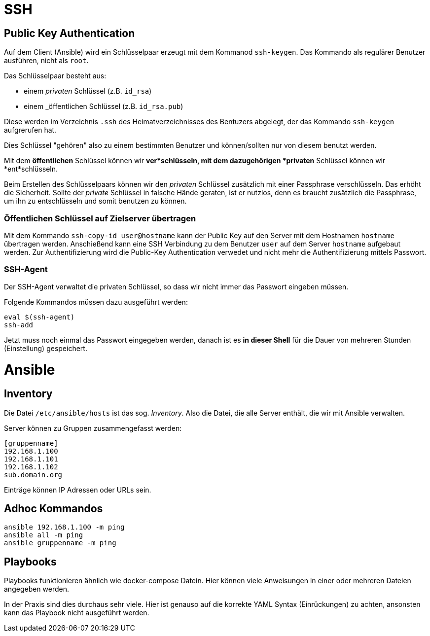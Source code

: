 = SSH

== Public Key Authentication

Auf dem Client (Ansible) wird ein Schlüsselpaar erzeugt mit dem Kommanod `ssh-keygen`. Das Kommando als regulärer Benutzer ausführen, nicht als `root`.

Das Schlüsselpaar besteht aus:

* einem _privaten_ Schlüssel (z.B. `id_rsa`)
* einem _öffentlichen Schlüssel (z.B. `id_rsa.pub`)

Diese werden im Verzeichnis `.ssh` des Heimatverzeichnisses des Bentuzers abgelegt, der das Kommando `ssh-keygen` aufgrerufen hat.

Dies Schlüssel "gehören" also zu einem bestimmten Benutzer und können/sollten nur von diesem benutzt werden.

Mit dem *öffentlichen* Schlüssel können wir *ver*schlüsseln,
mit dem dazugehörigen *privaten* Schlüssel können wir *ent*schlüsseln.

Beim Erstellen des Schlüsselpaars können wir den _privaten_ Schlüssel zusätzlich mit einer Passphrase verschlüsseln. Das erhöht die Sicherheit. Sollte der _private_ Schlüssel in falsche Hände geraten, ist er nutzlos, denn es braucht zusätzlich die Passphrase, um ihn zu entschlüsseln und somit benutzen zu können.

=== Öffentlichen Schlüssel auf Zielserver übertragen

Mit dem Kommando `ssh-copy-id user@hostname` kann der Public Key auf den Server mit dem Hostnamen `hostname` übertragen werden. Anschießend kann eine SSH Verbindung zu dem Benutzer `user` auf dem Server `hostname` aufgebaut werden. Zur Authentifizierung wird die Public-Key Authentication verwedet und nicht mehr die Authentifizierung mittels Passwort.

=== SSH-Agent

Der SSH-Agent verwaltet die privaten Schlüssel, so dass wir nicht immer das Passwort eingeben müssen.

Folgende Kommandos müssen dazu ausgeführt werden:

 eval $(ssh-agent)
 ssh-add

Jetzt muss noch einmal das Passwort eingegeben werden, danach ist es *in dieser Shell* für die Dauer von mehreren Stunden (Einstellung) gespeichert.


= Ansible

== Inventory

Die Datei `/etc/ansible/hosts` ist das sog. _Inventory_. Also die Datei, die alle Server enthält, die wir mit Ansible verwalten.

Server können zu Gruppen zusammengefasst werden:

 [gruppenname]
 192.168.1.100
 192.168.1.101
 192.168.1.102
 sub.domain.org

Einträge können IP Adressen oder URLs sein.

== Adhoc Kommandos

 ansible 192.168.1.100 -m ping
 ansible all -m ping
 ansible gruppenname -m ping

== Playbooks

Playbooks funktionieren ähnlich wie docker-compose Datein. Hier können viele Anweisungen in einer oder mehreren Dateien angegeben werden.

In der Praxis sind dies durchaus sehr viele. Hier ist genauso auf die korrekte YAML Syntax (Einrückungen) zu achten, ansonsten kann das Playbook nicht ausgeführt werden.
